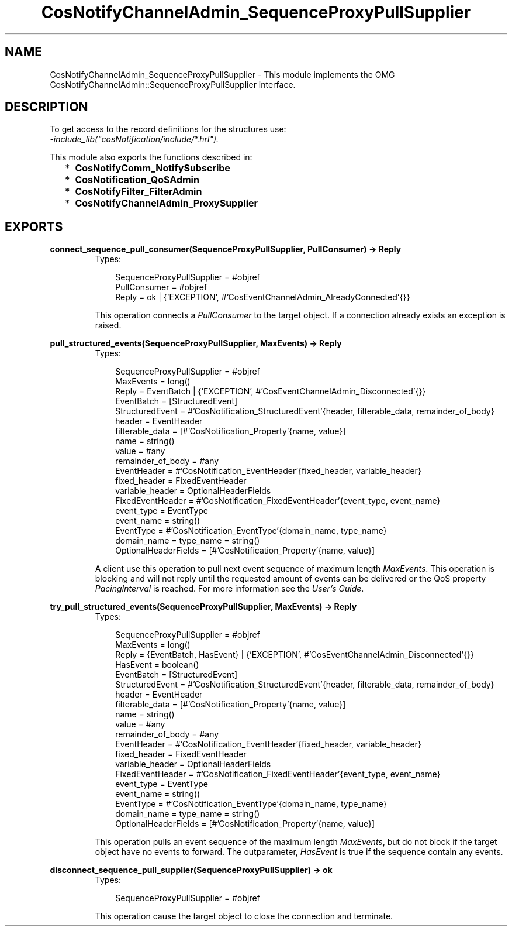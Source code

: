 .TH CosNotifyChannelAdmin_SequenceProxyPullSupplier 3 "cosNotification 1.1.17" "Ericsson AB" "Erlang Module Definition"
.SH NAME
CosNotifyChannelAdmin_SequenceProxyPullSupplier \- This module implements the OMG  CosNotifyChannelAdmin::SequenceProxyPullSupplier interface.
.SH DESCRIPTION
.LP
To get access to the record definitions for the structures use: 
.br
\fI-include_lib("cosNotification/include/*\&.hrl")\&.\fR\&
.LP
This module also exports the functions described in:
.RS 2
.TP 2
*
\fBCosNotifyComm_NotifySubscribe\fR\&
.LP
.TP 2
*
\fBCosNotification_QoSAdmin\fR\&
.LP
.TP 2
*
\fBCosNotifyFilter_FilterAdmin\fR\&
.LP
.TP 2
*
\fBCosNotifyChannelAdmin_ProxySupplier\fR\&
.LP
.RE

.SH EXPORTS
.LP
.B
connect_sequence_pull_consumer(SequenceProxyPullSupplier, PullConsumer) -> Reply
.br
.RS
.TP 3
Types:

SequenceProxyPullSupplier = #objref
.br
PullConsumer = #objref
.br
Reply = ok | {'EXCEPTION', #'CosEventChannelAdmin_AlreadyConnected'{}}
.br
.RE
.RS
.LP
This operation connects a \fIPullConsumer\fR\& to the target object\&. If a connection already exists an exception is raised\&.
.RE
.LP
.B
pull_structured_events(SequenceProxyPullSupplier, MaxEvents) -> Reply
.br
.RS
.TP 3
Types:

SequenceProxyPullSupplier = #objref
.br
MaxEvents = long()
.br
Reply = EventBatch | {'EXCEPTION', #'CosEventChannelAdmin_Disconnected'{}}
.br
EventBatch = [StructuredEvent]
.br
StructuredEvent = #'CosNotification_StructuredEvent'{header, filterable_data, remainder_of_body}
.br
header = EventHeader
.br
filterable_data = [#'CosNotification_Property'{name, value}]
.br
name = string()
.br
value = #any
.br
remainder_of_body = #any
.br
EventHeader = #'CosNotification_EventHeader'{fixed_header, variable_header}
.br
fixed_header = FixedEventHeader
.br
variable_header = OptionalHeaderFields
.br
FixedEventHeader = #'CosNotification_FixedEventHeader'{event_type, event_name}
.br
event_type = EventType
.br
event_name = string()
.br
EventType = #'CosNotification_EventType'{domain_name, type_name}
.br
domain_name = type_name = string()
.br
OptionalHeaderFields = [#'CosNotification_Property'{name, value}]
.br
.RE
.RS
.LP
A client use this operation to pull next event sequence of maximum length \fIMaxEvents\fR\&\&. This operation is blocking and will not reply until the requested amount of events can be delivered or the QoS property \fIPacingInterval\fR\& is reached\&. For more information see the \fIUser\&'s Guide\fR\&\&.
.RE
.LP
.B
try_pull_structured_events(SequenceProxyPullSupplier, MaxEvents) -> Reply
.br
.RS
.TP 3
Types:

SequenceProxyPullSupplier = #objref
.br
MaxEvents = long()
.br
Reply = {EventBatch, HasEvent} | {'EXCEPTION', #'CosEventChannelAdmin_Disconnected'{}}
.br
HasEvent = boolean()
.br
EventBatch = [StructuredEvent]
.br
StructuredEvent = #'CosNotification_StructuredEvent'{header, filterable_data, remainder_of_body}
.br
header = EventHeader
.br
filterable_data = [#'CosNotification_Property'{name, value}]
.br
name = string()
.br
value = #any
.br
remainder_of_body = #any
.br
EventHeader = #'CosNotification_EventHeader'{fixed_header, variable_header}
.br
fixed_header = FixedEventHeader
.br
variable_header = OptionalHeaderFields
.br
FixedEventHeader = #'CosNotification_FixedEventHeader'{event_type, event_name}
.br
event_type = EventType
.br
event_name = string()
.br
EventType = #'CosNotification_EventType'{domain_name, type_name}
.br
domain_name = type_name = string()
.br
OptionalHeaderFields = [#'CosNotification_Property'{name, value}]
.br
.RE
.RS
.LP
This operation pulls an event sequence of the maximum length \fIMaxEvents\fR\&, but do not block if the target object have no events to forward\&. The outparameter, \fIHasEvent\fR\& is true if the sequence contain any events\&.
.RE
.LP
.B
disconnect_sequence_pull_supplier(SequenceProxyPullSupplier) -> ok
.br
.RS
.TP 3
Types:

SequenceProxyPullSupplier = #objref
.br
.RE
.RS
.LP
This operation cause the target object to close the connection and terminate\&.
.RE